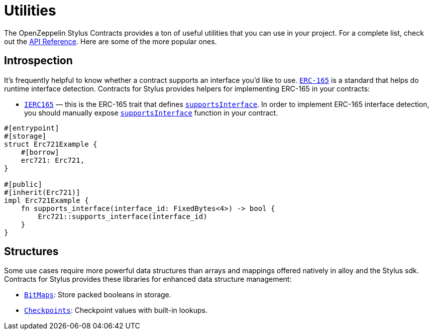 = Utilities

The OpenZeppelin Stylus Contracts provides a ton of useful utilities that you can use in your project.
For a complete list, check out the https://docs.rs/openzeppelin-stylus/0.2.0-alpha.5/openzeppelin_stylus/utils/index.html[API Reference].
Here are some of the more popular ones.

[[introspection]]
== Introspection

It's frequently helpful to know whether a contract supports an interface you'd like to use.
https://eips.ethereum.org/EIPS/eip-165[`ERC-165`] is a standard that helps do runtime interface detection.
Contracts for Stylus provides helpers for implementing ERC-165 in your contracts:

* https://docs.rs/openzeppelin-stylus/0.2.0-alpha.5/openzeppelin_stylus/utils/introspection/erc165/trait.IErc165.html[`IERC165`] — this is the ERC-165 trait that defines https://docs.rs/openzeppelin-stylus/0.2.0-alpha.5/openzeppelin_stylus/utils/introspection/erc165/trait.IErc165.html#tymethod.supports_interface[`supportsInterface`]. In order to implement ERC-165 interface detection, you should manually expose https://docs.rs/openzeppelin-stylus/0.2.0-alpha.5/openzeppelin_stylus/utils/introspection/erc165/trait.IErc165.html#tymethod.supports_interface[`supportsInterface`] function in your contract.

[source,rust]
----
#[entrypoint]
#[storage]
struct Erc721Example {
    #[borrow]
    erc721: Erc721,
}

#[public]
#[inherit(Erc721)]
impl Erc721Example {
    fn supports_interface(interface_id: FixedBytes<4>) -> bool {
        Erc721::supports_interface(interface_id)
    }
}

----

[[structures]]
== Structures

Some use cases require more powerful data structures than arrays and mappings offered natively in alloy and the Stylus sdk.
Contracts for Stylus provides these libraries for enhanced data structure management:

- https://docs.rs/openzeppelin-stylus/0.2.0-alpha.5/openzeppelin_stylus/utils/structs/bitmap/index.html[`BitMaps`]: Store packed booleans in storage.
- https://docs.rs/openzeppelin-stylus/0.2.0-alpha.5/openzeppelin_stylus/utils/structs/checkpoints/index.html[`Checkpoints`]: Checkpoint values with built-in lookups.
